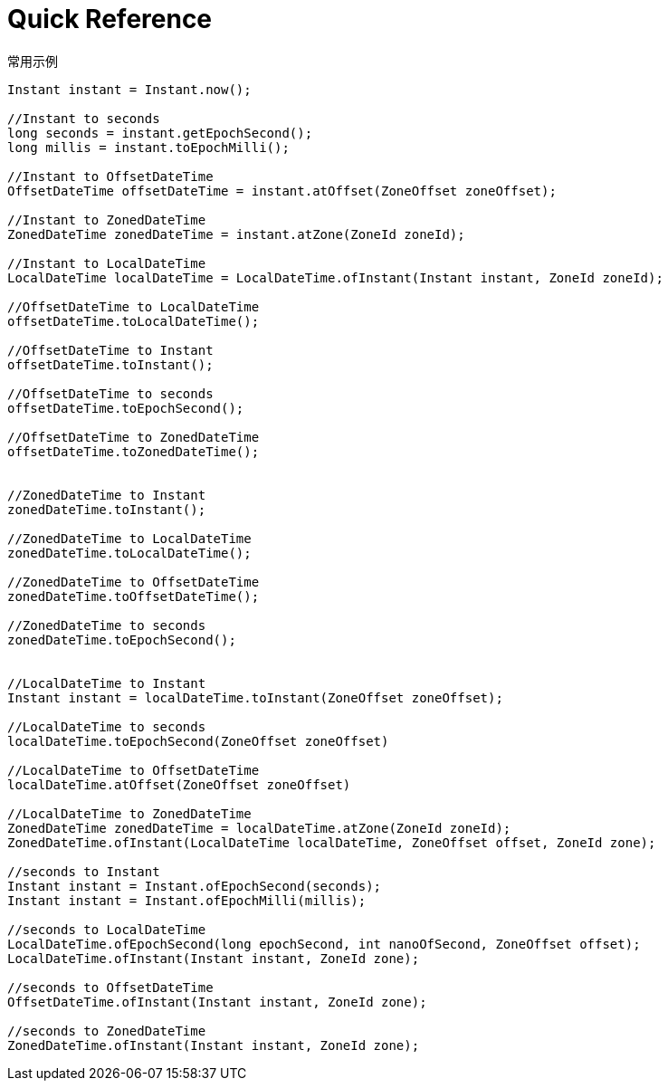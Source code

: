 = Quick Reference

.常用示例
[source,java]
----
Instant instant = Instant.now();

//Instant to seconds
long seconds = instant.getEpochSecond();
long millis = instant.toEpochMilli();

//Instant to OffsetDateTime
OffsetDateTime offsetDateTime = instant.atOffset(ZoneOffset zoneOffset);

//Instant to ZonedDateTime
ZonedDateTime zonedDateTime = instant.atZone(ZoneId zoneId);

//Instant to LocalDateTime
LocalDateTime localDateTime = LocalDateTime.ofInstant(Instant instant, ZoneId zoneId);

//OffsetDateTime to LocalDateTime
offsetDateTime.toLocalDateTime();

//OffsetDateTime to Instant
offsetDateTime.toInstant();

//OffsetDateTime to seconds
offsetDateTime.toEpochSecond();

//OffsetDateTime to ZonedDateTime
offsetDateTime.toZonedDateTime();


//ZonedDateTime to Instant
zonedDateTime.toInstant();

//ZonedDateTime to LocalDateTime
zonedDateTime.toLocalDateTime();

//ZonedDateTime to OffsetDateTime
zonedDateTime.toOffsetDateTime();

//ZonedDateTime to seconds
zonedDateTime.toEpochSecond();


//LocalDateTime to Instant
Instant instant = localDateTime.toInstant(ZoneOffset zoneOffset);

//LocalDateTime to seconds
localDateTime.toEpochSecond(ZoneOffset zoneOffset)

//LocalDateTime to OffsetDateTime
localDateTime.atOffset(ZoneOffset zoneOffset)

//LocalDateTime to ZonedDateTime
ZonedDateTime zonedDateTime = localDateTime.atZone(ZoneId zoneId);
ZonedDateTime.ofInstant(LocalDateTime localDateTime, ZoneOffset offset, ZoneId zone);

//seconds to Instant
Instant instant = Instant.ofEpochSecond(seconds);
Instant instant = Instant.ofEpochMilli(millis);

//seconds to LocalDateTime
LocalDateTime.ofEpochSecond(long epochSecond, int nanoOfSecond, ZoneOffset offset);
LocalDateTime.ofInstant(Instant instant, ZoneId zone);

//seconds to OffsetDateTime
OffsetDateTime.ofInstant(Instant instant, ZoneId zone);

//seconds to ZonedDateTime
ZonedDateTime.ofInstant(Instant instant, ZoneId zone);
----